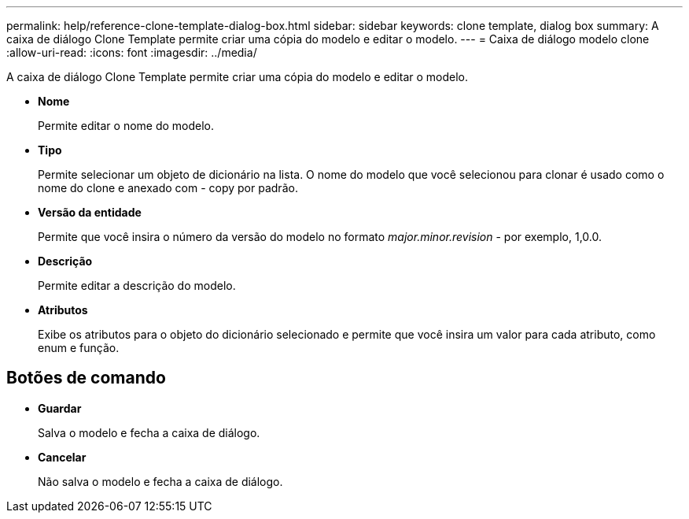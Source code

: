 ---
permalink: help/reference-clone-template-dialog-box.html 
sidebar: sidebar 
keywords: clone template, dialog box 
summary: A caixa de diálogo Clone Template permite criar uma cópia do modelo e editar o modelo. 
---
= Caixa de diálogo modelo clone
:allow-uri-read: 
:icons: font
:imagesdir: ../media/


[role="lead"]
A caixa de diálogo Clone Template permite criar uma cópia do modelo e editar o modelo.

* *Nome*
+
Permite editar o nome do modelo.

* *Tipo*
+
Permite selecionar um objeto de dicionário na lista. O nome do modelo que você selecionou para clonar é usado como o nome do clone e anexado com - copy por padrão.

* *Versão da entidade*
+
Permite que você insira o número da versão do modelo no formato _major.minor.revision_ - por exemplo, 1,0.0.

* *Descrição*
+
Permite editar a descrição do modelo.

* *Atributos*
+
Exibe os atributos para o objeto do dicionário selecionado e permite que você insira um valor para cada atributo, como enum e função.





== Botões de comando

* *Guardar*
+
Salva o modelo e fecha a caixa de diálogo.

* *Cancelar*
+
Não salva o modelo e fecha a caixa de diálogo.


